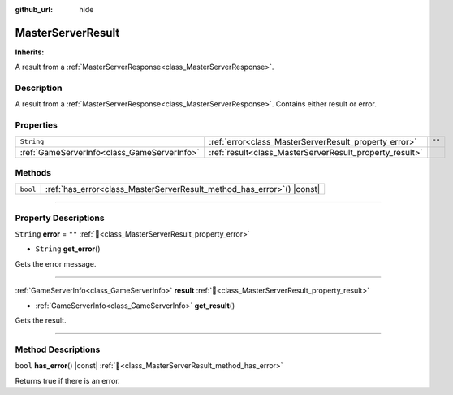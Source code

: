 :github_url: hide

.. DO NOT EDIT THIS FILE!!!
.. Generated automatically from Godot engine sources.
.. Generator: https://github.com/blazium-engine/blazium/tree/4.3/doc/tools/make_rst.py.
.. XML source: https://github.com/blazium-engine/blazium/tree/4.3/modules/blazium_sdk/doc_classes/MasterServerResult.xml.

.. _class_MasterServerResult:

MasterServerResult
==================

**Inherits:** 

A result from a :ref:`MasterServerResponse<class_MasterServerResponse>`.

.. rst-class:: classref-introduction-group

Description
-----------

A result from a :ref:`MasterServerResponse<class_MasterServerResponse>`. Contains either result or error.

.. rst-class:: classref-reftable-group

Properties
----------

.. table::
   :widths: auto

   +---------------------------------------------+---------------------------------------------------------+--------+
   | ``String``                                  | :ref:`error<class_MasterServerResult_property_error>`   | ``""`` |
   +---------------------------------------------+---------------------------------------------------------+--------+
   | :ref:`GameServerInfo<class_GameServerInfo>` | :ref:`result<class_MasterServerResult_property_result>` |        |
   +---------------------------------------------+---------------------------------------------------------+--------+

.. rst-class:: classref-reftable-group

Methods
-------

.. table::
   :widths: auto

   +----------+---------------------------------------------------------------------------+
   | ``bool`` | :ref:`has_error<class_MasterServerResult_method_has_error>`\ (\ ) |const| |
   +----------+---------------------------------------------------------------------------+

.. rst-class:: classref-section-separator

----

.. rst-class:: classref-descriptions-group

Property Descriptions
---------------------

.. _class_MasterServerResult_property_error:

.. rst-class:: classref-property

``String`` **error** = ``""`` :ref:`🔗<class_MasterServerResult_property_error>`

.. rst-class:: classref-property-setget

- ``String`` **get_error**\ (\ )

Gets the error message.

.. rst-class:: classref-item-separator

----

.. _class_MasterServerResult_property_result:

.. rst-class:: classref-property

:ref:`GameServerInfo<class_GameServerInfo>` **result** :ref:`🔗<class_MasterServerResult_property_result>`

.. rst-class:: classref-property-setget

- :ref:`GameServerInfo<class_GameServerInfo>` **get_result**\ (\ )

Gets the result.

.. rst-class:: classref-section-separator

----

.. rst-class:: classref-descriptions-group

Method Descriptions
-------------------

.. _class_MasterServerResult_method_has_error:

.. rst-class:: classref-method

``bool`` **has_error**\ (\ ) |const| :ref:`🔗<class_MasterServerResult_method_has_error>`

Returns true if there is an error.

.. |virtual| replace:: :abbr:`virtual (This method should typically be overridden by the user to have any effect.)`
.. |const| replace:: :abbr:`const (This method has no side effects. It doesn't modify any of the instance's member variables.)`
.. |vararg| replace:: :abbr:`vararg (This method accepts any number of arguments after the ones described here.)`
.. |constructor| replace:: :abbr:`constructor (This method is used to construct a type.)`
.. |static| replace:: :abbr:`static (This method doesn't need an instance to be called, so it can be called directly using the class name.)`
.. |operator| replace:: :abbr:`operator (This method describes a valid operator to use with this type as left-hand operand.)`
.. |bitfield| replace:: :abbr:`BitField (This value is an integer composed as a bitmask of the following flags.)`
.. |void| replace:: :abbr:`void (No return value.)`
